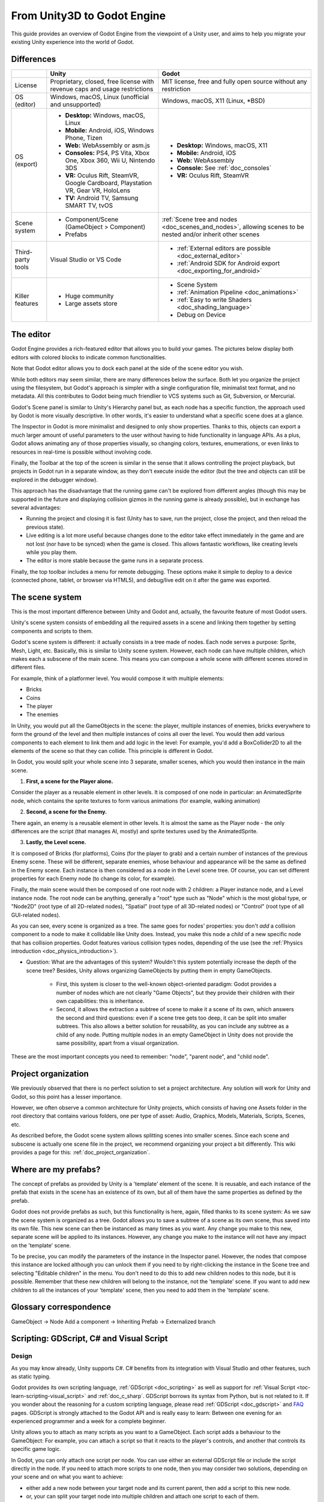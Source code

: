 .. _unity3D_to_godot:

..    references :
..    https://wiki.unrealengine.com/Unity3D_Developer's_Guide_to_Unreal_Engine_4
..    https://docs.unrealengine.com/latest/INT/GettingStarted/FromUnity/

From Unity3D to Godot Engine
============================

This guide provides an overview of Godot Engine from the viewpoint of a Unity user,
and aims to help you migrate your existing Unity experience into the world of Godot.

Differences
-----------

+-------------------+------------------------------------------------------------------------------------+----------------------------------------------------------------------------------------------------------------+
|                   | Unity                                                                              | Godot                                                                                                          |
+===================+====================================================================================+================================================================================================================+
| License           | Proprietary, closed, free license with revenue caps and usage restrictions         | MIT license, free and fully open source without any restriction                                                |
+-------------------+------------------------------------------------------------------------------------+----------------------------------------------------------------------------------------------------------------+
| OS (editor)       | Windows, macOS, Linux (unofficial and unsupported)                                 | Windows, macOS, X11 (Linux, \*BSD)                                                                             |
+-------------------+------------------------------------------------------------------------------------+----------------------------------------------------------------------------------------------------------------+
| OS (export)       | * **Desktop:** Windows, macOS, Linux                                               | * **Desktop:** Windows, macOS, X11                                                                             |
|                   | * **Mobile:** Android, iOS, Windows Phone, Tizen                                   | * **Mobile:** Android, iOS                                                                                     |
|                   | * **Web:** WebAssembly or asm.js                                                   | * **Web:** WebAssembly                                                                                         |
|                   | * **Consoles:** PS4, PS Vita, Xbox One, Xbox 360, Wii U, Nintendo 3DS              | * **Console:** See :ref:`doc_consoles`                                                                         |
|                   | * **VR:** Oculus Rift, SteamVR, Google Cardboard, Playstation VR, Gear VR, HoloLens| * **VR:** Oculus Rift, SteamVR                                                                                 |
|                   | * **TV:** Android TV, Samsung SMART TV, tvOS                                       |                                                                                                                |
+-------------------+------------------------------------------------------------------------------------+----------------------------------------------------------------------------------------------------------------+
| Scene system      | * Component/Scene (GameObject > Component)                                         | :ref:`Scene tree and nodes <doc_scenes_and_nodes>`, allowing scenes to be nested and/or inherit other scenes   |
|                   | * Prefabs                                                                          |                                                                                                                |
+-------------------+------------------------------------------------------------------------------------+----------------------------------------------------------------------------------------------------------------+
| Third-party tools | Visual Studio or VS Code                                                           | * :ref:`External editors are possible <doc_external_editor>`                                                   |
|                   |                                                                                    | * :ref:`Android SDK for Android export <doc_exporting_for_android>`                                            |
+-------------------+------------------------------------------------------------------------------------+----------------------------------------------------------------------------------------------------------------+
| Killer features   | * Huge community                                                                   | * Scene System                                                                                                 |
|                   | * Large assets store                                                               | * :ref:`Animation Pipeline <doc_animations>`                                                                   |
|                   |                                                                                    | * :ref:`Easy to write Shaders <doc_shading_language>`                                                          |
|                   |                                                                                    | * Debug on Device                                                                                              |
|                   |                                                                                    |                                                                                                                |
|                   |                                                                                    |                                                                                                                |
+-------------------+------------------------------------------------------------------------------------+----------------------------------------------------------------------------------------------------------------+


The editor
----------

Godot Engine provides a rich-featured editor that allows you to build your games.
The pictures below display both editors with colored blocks to indicate common functionalities.

.. image:: img/unity-gui-overlay.png
.. image:: img/godot-gui-overlay.png


Note that Godot editor allows you to dock each panel at the side of the scene editor you wish.

While both editors may seem similar, there are many differences below the surface.
Both let you organize the project using the filesystem,
but Godot's approach is simpler with a single configuration file, minimalist text format,
and no metadata. All this contributes to Godot being much friendlier to VCS systems such as Git, Subversion, or Mercurial.

Godot's Scene panel is similar to Unity's Hierarchy panel but, as each node has a specific function,
the approach used by Godot is more visually descriptive. In other words, it's easier to understand
what a specific scene does at a glance.

The Inspector in Godot is more minimalist and designed to only show properties.
Thanks to this, objects can export a much larger amount of useful parameters to the user
without having to hide functionality in language APIs. As a plus, Godot allows animating any of those properties visually,
so changing colors, textures, enumerations, or even links to resources in real-time is possible without involving code.

Finally, the Toolbar at the top of the screen is similar in the sense that it allows controlling the project playback,
but projects in Godot run in a separate window, as they don't execute inside the editor
(but the tree and objects can still be explored in the debugger window).

This approach has the disadvantage that the running game can't be explored from different angles
(though this may be supported in the future and displaying collision gizmos in the running game is already possible),
but in exchange has several advantages:

- Running the project and closing it is fast (Unity has to save, run the project, close the project, and then reload the previous state).
- Live editing is a lot more useful because changes done to the editor take effect immediately in the game and are not lost (nor have to be synced) when the game is closed. This allows fantastic workflows, like creating levels while you play them.
- The editor is more stable because the game runs in a separate process.

Finally, the top toolbar includes a menu for remote debugging.
These options make it simple to deploy to a device (connected phone, tablet, or browser via HTML5),
and debug/live edit on it after the game was exported.

The scene system
----------------

This is the most important difference between Unity and Godot and, actually, the favourite feature of most Godot users.

Unity's scene system consists of embedding all the required assets in a scene
and linking them together by setting components and scripts to them.

Godot's scene system is different: it actually consists in a tree made of nodes.
Each node serves a purpose: Sprite, Mesh, Light, etc. Basically, this is similar to Unity scene system.
However, each node can have multiple children, which makes each a subscene of the main scene.
This means you can compose a whole scene with different scenes stored in different files.

For example, think of a platformer level. You would compose it with multiple elements:

- Bricks
- Coins
- The player
- The enemies


In Unity, you would put all the GameObjects in the scene: the player, multiple instances of enemies,
bricks everywhere to form the ground of the level and then multiple instances of coins all over the level.
You would then add various components to each element to link them and add logic in the level: For example,
you'd add a BoxCollider2D to all the elements of the scene so that they can collide. This principle is different in Godot.

In Godot, you would split your whole scene into 3 separate, smaller scenes, which you would then instance in the main scene.

1. **First, a scene for the Player alone.**

Consider the player as a reusable element in other levels. It is composed of one node in particular:
an AnimatedSprite node, which contains the sprite textures to form various animations (for example, walking animation)

2. **Second, a scene for the Enemy.**

There again, an enemy is a reusable element in other levels. It is almost the same
as the Player node - the only differences are the script (that manages AI, mostly)
and sprite textures used by the AnimatedSprite.

3. **Lastly, the Level scene.**

It is composed of Bricks (for platforms), Coins (for the player to grab) and a
certain number of instances of the previous Enemy scene. These will be different, separate enemies,
whose behaviour and appearance will be the same as defined in the Enemy scene.
Each instance is then considered as a node in the Level scene tree.
Of course, you can set different properties for each Enemy node (to change its color, for example).

Finally, the main scene would then be composed of one root node with 2 children: a Player instance node, and a Level instance node.
The root node can be anything, generally a "root" type such as "Node" which is the most global type,
or "Node2D" (root type of all 2D-related nodes), "Spatial" (root type of all 3D-related nodes) or
"Control" (root type of all GUI-related nodes).


As you can see, every scene is organized as a tree. The same goes for nodes' properties: you don't *add* a
collision component to a node to make it collidable like Unity does. Instead, you make this node a *child* of a
new specific node that has collision properties. Godot features various collision types nodes, depending of the use
(see the :ref:`Physics introduction <doc_physics_introduction>`).

- Question: What are the advantages of this system? Wouldn't this system potentially increase the depth of the scene tree? Besides, Unity allows organizing GameObjects by putting them in empty GameObjects.

    - First, this system is closer to the well-known object-oriented paradigm: Godot provides a number of nodes which are not clearly "Game Objects", but they provide their children with their own capabilities: this is inheritance.
    - Second, it allows the extraction a subtree of scene to make it a scene of its own, which answers the second and third questions: even if a scene tree gets too deep, it can be split into smaller subtrees. This also allows a better solution for reusability, as you can include any subtree as a child of any node. Putting multiple nodes in an empty GameObject in Unity does not provide the same possibility, apart from a visual organization.


These are the most important concepts you need to remember: "node", "parent node", and "child node".


Project organization
--------------------

.. image:: img/unity-project-organization-example.png

We previously observed that there is no perfect solution to set a project architecture.
Any solution will work for Unity and Godot, so this point has a lesser importance.

However, we often observe a common architecture for Unity projects, which consists of having one Assets folder in the root directory
that contains various folders, one per type of asset: Audio, Graphics, Models, Materials, Scripts, Scenes, etc.

As described before, the Godot scene system allows splitting scenes into smaller scenes.
Since each scene and subscene is actually one scene file in the project, we recommend organizing your project a bit differently.
This wiki provides a page for this: :ref:`doc_project_organization`.


Where are my prefabs?
---------------------

The concept of prefabs as provided by Unity is a 'template' element of the scene.
It is reusable, and each instance of the prefab that exists in the scene has an existence of its own,
but all of them have the same properties as defined by the prefab.

Godot does not provide prefabs as such, but this functionality is here, again, filled thanks to its scene system:
As we saw the scene system is organized as a tree. Godot allows you to save a subtree of a scene as its own scene,
thus saved into its own file. This new scene can then be instanced as many times as you want.
Any change you make to this new, separate scene will be applied to its instances.
However, any change you make to the instance will not have any impact on the 'template' scene.

.. image:: img/save-branch-as-scene.png

To be precise, you can modify the parameters of the instance in the Inspector panel.
However, the nodes that compose this instance are locked although you can unlock them if you need to by
right-clicking the instance in the Scene tree and selecting "Editable children" in the menu.
You don't need to do this to add new children nodes to this node, but it is possible.
Remember that these new children will belong to the instance, not the 'template' scene.
If you want to add new children to all the instances of your 'template' scene, then you need to add them in the 'template' scene.

.. image:: img/editable-children.png

Glossary correspondence
-----------------------

GameObject -> Node
Add a component -> Inheriting
Prefab -> Externalized branch


Scripting: GDScript, C# and Visual Script
-----------------------------------------

Design
^^^^^^

As you may know already, Unity supports C#. C# benefits from its integration with Visual Studio and other features, such as static typing.

Godot provides its own scripting language, :ref:`GDScript <doc_scripting>` as well as support
for :ref:`Visual Script <toc-learn-scripting-visual_script>` and :ref:`doc_c_sharp`.
GDScript borrows its syntax from Python, but is not related to it. If you wonder about the reasoning for a custom scripting language,
please read :ref:`GDScript <doc_gdscript>` and `FAQ <faq>`_ pages. GDScript is strongly attached to the Godot API
and is really easy to learn: Between one evening for an experienced programmer and a week for a complete beginner.

Unity allows you to attach as many scripts as you want to a GameObject.
Each script adds a behaviour to the GameObject: For example, you can attach a script so that it reacts to the player's controls,
and another that controls its specific game logic.

In Godot, you can only attach one script per node. You can use either an external GDScript file
or include the script directly in the node. If you need to attach more scripts to one node, then you may consider two solutions,
depending on your scene and on what you want to achieve:

- either add a new node between your target node and its current parent, then add a script to this new node.
- or, your can split your target node into multiple children and attach one script to each of them.

As you can see, it can be easy to turn a scene tree to a mess. This is why it is important to have a real reflection
and consider splitting a complicated scene into multiple, smaller branches.

Connections : groups and signals
^^^^^^^^^^^^^^^^^^^^^^^^^^^^^^^^

You can control nodes by accessing them using a script and calling functions (built-in or user-defined) on them.
But there's more: You can also place them in a group and call a function on all nodes contained in this group!
This is explained in :ref:`this page <doc_scripting_continued>`.

But there's more! Certain nodes throw signals when certain actions happen.
You can connect these signals to call a specific function when they happen.
Note that you can define your own signals and send them whenever you want.
This feature is documented `here <gdscript.html#signals>`_.

Using Godot in C++
------------------

For your information, Godot also allows you to develop your project directly in C++ by using its API, which is not possible with Unity at the moment. As an example, you can consider Godot Engine's editor as a "game" written in C++ using Godot API.

If you are interested in using Godot in C++, you may want to start reading the :ref:`Developing in
C++ <doc_introduction_to_godot_development>` page.
